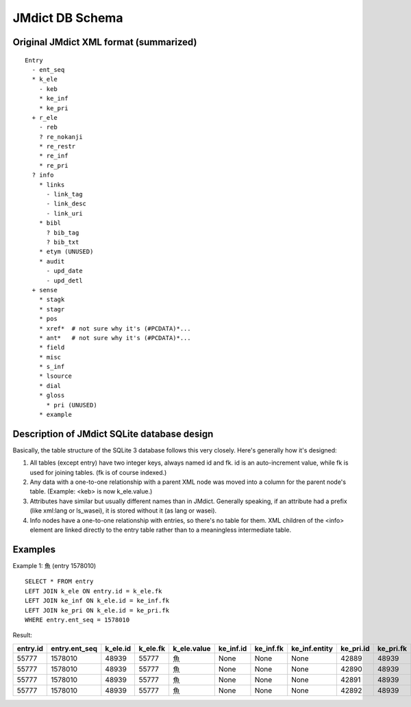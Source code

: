 ==================
 JMdict DB Schema
==================

Original JMdict XML format (summarized)
=======================================

::

  Entry
    - ent_seq
    * k_ele
      - keb
      * ke_inf
      * ke_pri
    + r_ele
      - reb
      ? re_nokanji
      * re_restr
      * re_inf
      * re_pri
    ? info
      * links
        - link_tag
        - link_desc
        - link_uri
      * bibl
        ? bib_tag
        ? bib_txt
      * etym (UNUSED)
      * audit
        - upd_date
        - upd_detl
    + sense
      * stagk
      * stagr
      * pos
      * xref*  # not sure why it's (#PCDATA)*...
      * ant*   # not sure why it's (#PCDATA)*...
      * field
      * misc
      * s_inf
      * lsource
      * dial
      * gloss
        * pri (UNUSED)
      * example

Description of JMdict SQLite database design
============================================

Basically, the table structure of the SQLite 3 database follows this
very closely.  Here's generally how it's designed:

1. All tables (except entry) have two integer keys, always named id
   and fk.  id is an auto-increment value, while fk is used for
   joining tables.  (fk is of course indexed.)

2. Any data with a one-to-one relationship with a parent XML node was
   moved into a column for the parent node's table.  (Example: <keb>
   is now k_ele.value.)

3. Attributes have similar but usually different names than in JMdict.
   Generally speaking, if an attribute had a prefix (like xml:lang or
   ls_wasei), it is stored without it (as lang or wasei).

4. Info nodes have a one-to-one relationship with entries, so there's
   no table for them.  XML children of the <info> element are linked
   directly to the entry table rather than to a meaningless
   intermediate table.

Examples
========

Example 1: 魚 (entry 1578010)

::

  SELECT * FROM entry
  LEFT JOIN k_ele ON entry.id = k_ele.fk
  LEFT JOIN ke_inf ON k_ele.id = ke_inf.fk
  LEFT JOIN ke_pri ON k_ele.id = ke_pri.fk
  WHERE entry.ent_seq = 1578010

Result:

========  =============  ========  ========  ===========  =========  =========  =============  =========  =========  ============
entry.id  entry.ent_seq  k_ele.id  k_ele.fk  k_ele.value  ke_inf.id  ke_inf.fk  ke_inf.entity  ke_pri.id  ke_pri.fk  ke_pri.value
========  =============  ========  ========  ===========  =========  =========  =============  =========  =========  ============
55777     1578010        48939     55777     魚           None       None       None           42889      48939      ichi1
55777     1578010        48939     55777     魚           None       None       None           42890      48939      ichi2
55777     1578010        48939     55777     魚           None       None       None           42891      48939      news1
55777     1578010        48939     55777     魚           None       None       None           42892      48939      nf03
========  =============  ========  ========  ===========  =========  =========  =============  =========  =========  ============
